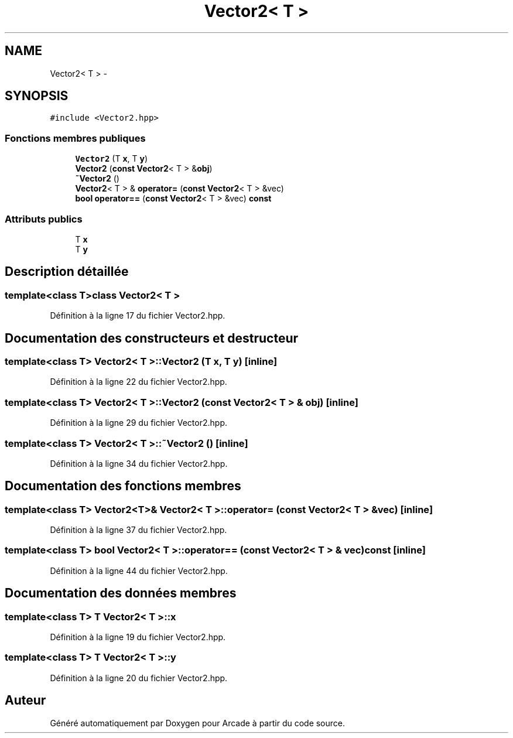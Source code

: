 .TH "Vector2< T >" 3 "Mercredi 30 Mars 2016" "Version 1" "Arcade" \" -*- nroff -*-
.ad l
.nh
.SH NAME
Vector2< T > \- 
.SH SYNOPSIS
.br
.PP
.PP
\fC#include <Vector2\&.hpp>\fP
.SS "Fonctions membres publiques"

.in +1c
.ti -1c
.RI "\fBVector2\fP (T \fBx\fP, T \fBy\fP)"
.br
.ti -1c
.RI "\fBVector2\fP (\fBconst\fP \fBVector2\fP< T > &\fBobj\fP)"
.br
.ti -1c
.RI "\fB~Vector2\fP ()"
.br
.ti -1c
.RI "\fBVector2\fP< T > & \fBoperator=\fP (\fBconst\fP \fBVector2\fP< T > &vec)"
.br
.ti -1c
.RI "\fBbool\fP \fBoperator==\fP (\fBconst\fP \fBVector2\fP< T > &vec) \fBconst\fP "
.br
.in -1c
.SS "Attributs publics"

.in +1c
.ti -1c
.RI "T \fBx\fP"
.br
.ti -1c
.RI "T \fBy\fP"
.br
.in -1c
.SH "Description détaillée"
.PP 

.SS "template<class T>class Vector2< T >"

.PP
Définition à la ligne 17 du fichier Vector2\&.hpp\&.
.SH "Documentation des constructeurs et destructeur"
.PP 
.SS "template<class T> \fBVector2\fP< T >::\fBVector2\fP (T x, T y)\fC [inline]\fP"

.PP
Définition à la ligne 22 du fichier Vector2\&.hpp\&.
.SS "template<class T> \fBVector2\fP< T >::\fBVector2\fP (\fBconst\fP \fBVector2\fP< T > & obj)\fC [inline]\fP"

.PP
Définition à la ligne 29 du fichier Vector2\&.hpp\&.
.SS "template<class T> \fBVector2\fP< T >::~\fBVector2\fP ()\fC [inline]\fP"

.PP
Définition à la ligne 34 du fichier Vector2\&.hpp\&.
.SH "Documentation des fonctions membres"
.PP 
.SS "template<class T> \fBVector2\fP<T>& \fBVector2\fP< T >::operator= (\fBconst\fP \fBVector2\fP< T > & vec)\fC [inline]\fP"

.PP
Définition à la ligne 37 du fichier Vector2\&.hpp\&.
.SS "template<class T> \fBbool\fP \fBVector2\fP< T >::operator== (\fBconst\fP \fBVector2\fP< T > & vec) const\fC [inline]\fP"

.PP
Définition à la ligne 44 du fichier Vector2\&.hpp\&.
.SH "Documentation des données membres"
.PP 
.SS "template<class T> T \fBVector2\fP< T >::\fBx\fP"

.PP
Définition à la ligne 19 du fichier Vector2\&.hpp\&.
.SS "template<class T> T \fBVector2\fP< T >::\fBy\fP"

.PP
Définition à la ligne 20 du fichier Vector2\&.hpp\&.

.SH "Auteur"
.PP 
Généré automatiquement par Doxygen pour Arcade à partir du code source\&.
